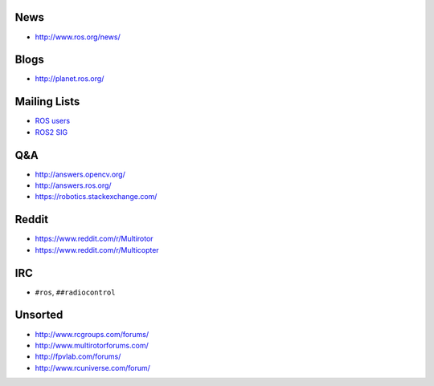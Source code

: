 News
----

-  http://www.ros.org/news/

Blogs
-----

-  http://planet.ros.org/

Mailing Lists
-------------

-  `ROS users <http://lists.ros.org/mailman/listinfo/ros-users>`__
-  `ROS2 SIG <https://groups.google.com/forum/#!forum/ros-sig-ng-ros>`__

Q&A
---

-  http://answers.opencv.org/
-  http://answers.ros.org/
-  https://robotics.stackexchange.com/

Reddit
------

-  https://www.reddit.com/r/Multirotor
-  https://www.reddit.com/r/Multicopter

IRC
---

-  ``#ros``, ``##radiocontrol``

Unsorted
--------

-  http://www.rcgroups.com/forums/
-  http://www.multirotorforums.com/
-  http://fpvlab.com/forums/
-  http://www.rcuniverse.com/forum/
